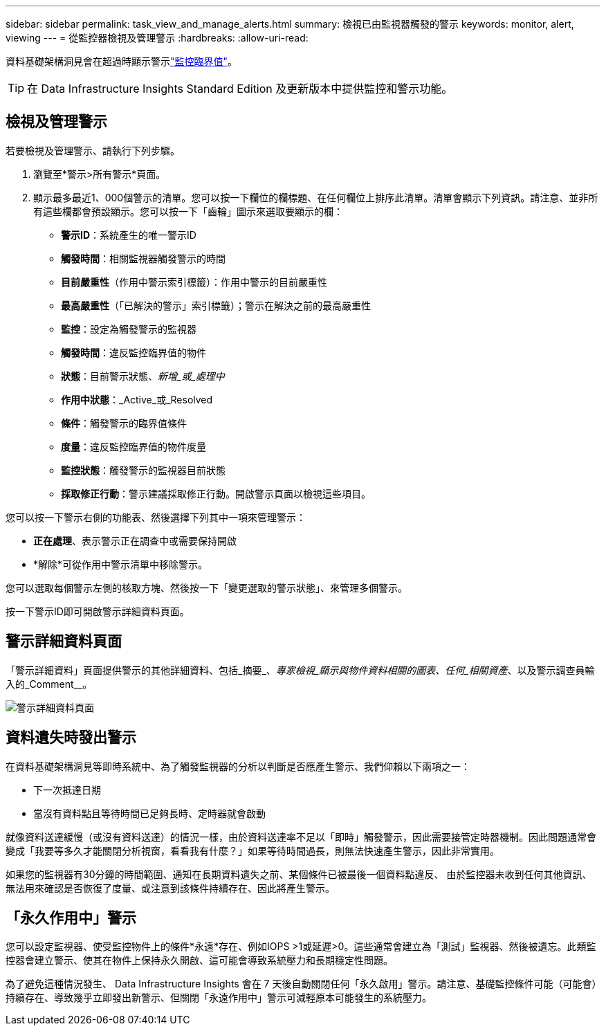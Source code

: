 ---
sidebar: sidebar 
permalink: task_view_and_manage_alerts.html 
summary: 檢視已由監視器觸發的警示 
keywords: monitor, alert, viewing 
---
= 從監控器檢視及管理警示
:hardbreaks:
:allow-uri-read: 


[role="lead"]
資料基礎架構洞見會在超過時顯示警示link:task_create_monitor.html["監控臨界值"]。


TIP: 在 Data Infrastructure Insights Standard Edition 及更新版本中提供監控和警示功能。



== 檢視及管理警示

若要檢視及管理警示、請執行下列步驟。

. 瀏覽至*警示>所有警示*頁面。
. 顯示最多最近1、000個警示的清單。您可以按一下欄位的欄標題、在任何欄位上排序此清單。清單會顯示下列資訊。請注意、並非所有這些欄都會預設顯示。您可以按一下「齒輪」圖示來選取要顯示的欄：
+
** *警示ID*：系統產生的唯一警示ID
** *觸發時間*：相關監視器觸發警示的時間
** *目前嚴重性*（作用中警示索引標籤）：作用中警示的目前嚴重性
** *最高嚴重性*（「已解決的警示」索引標籤）；警示在解決之前的最高嚴重性
** *監控*：設定為觸發警示的監視器
** *觸發時間*：違反監控臨界值的物件
** *狀態*：目前警示狀態、_新增_或_處理中_
** *作用中狀態*：_Active_或_Resolved
** *條件*：觸發警示的臨界值條件
** *度量*：違反監控臨界值的物件度量
** *監控狀態*：觸發警示的監視器目前狀態
** *採取修正行動*：警示建議採取修正行動。開啟警示頁面以檢視這些項目。




您可以按一下警示右側的功能表、然後選擇下列其中一項來管理警示：

* *正在處理*、表示警示正在調查中或需要保持開啟
* *解除*可從作用中警示清單中移除警示。


您可以選取每個警示左側的核取方塊、然後按一下「變更選取的警示狀態」、來管理多個警示。

按一下警示ID即可開啟警示詳細資料頁面。



== 警示詳細資料頁面

「警示詳細資料」頁面提供警示的其他詳細資料、包括_摘要_、_專家檢視_顯示與物件資料相關的圖表、任何_相關資產_、以及警示調查員輸入的_Comment__。

image:alert_detail_page.png["警示詳細資料頁面"]



== 資料遺失時發出警示

在資料基礎架構洞見等即時系統中、為了觸發監視器的分析以判斷是否應產生警示、我們仰賴以下兩項之一：

* 下一次抵達日期
* 當沒有資料點且等待時間已足夠長時、定時器就會啟動


就像資料送達緩慢（或沒有資料送達）的情況一樣，由於資料送達率不足以「即時」觸發警示，因此需要接管定時器機制。因此問題通常會變成「我要等多久才能關閉分析視窗，看看我有什麼？」如果等待時間過長，則無法快速產生警示，因此非常實用。

如果您的監視器有30分鐘的時間範圍、通知在長期資料遺失之前、某個條件已被最後一個資料點違反、 由於監控器未收到任何其他資訊、無法用來確認是否恢復了度量、或注意到該條件持續存在、因此將產生警示。



== 「永久作用中」警示

您可以設定監視器、使受監控物件上的條件*永遠*存在、例如IOPS >1或延遲>0。這些通常會建立為「測試」監視器、然後被遺忘。此類監控器會建立警示、使其在物件上保持永久開啟、這可能會導致系統壓力和長期穩定性問題。

為了避免這種情況發生、 Data Infrastructure Insights 會在 7 天後自動關閉任何「永久啟用」警示。請注意、基礎監控條件可能（可能會）持續存在、導致幾乎立即發出新警示、但關閉「永遠作用中」警示可減輕原本可能發生的系統壓力。
